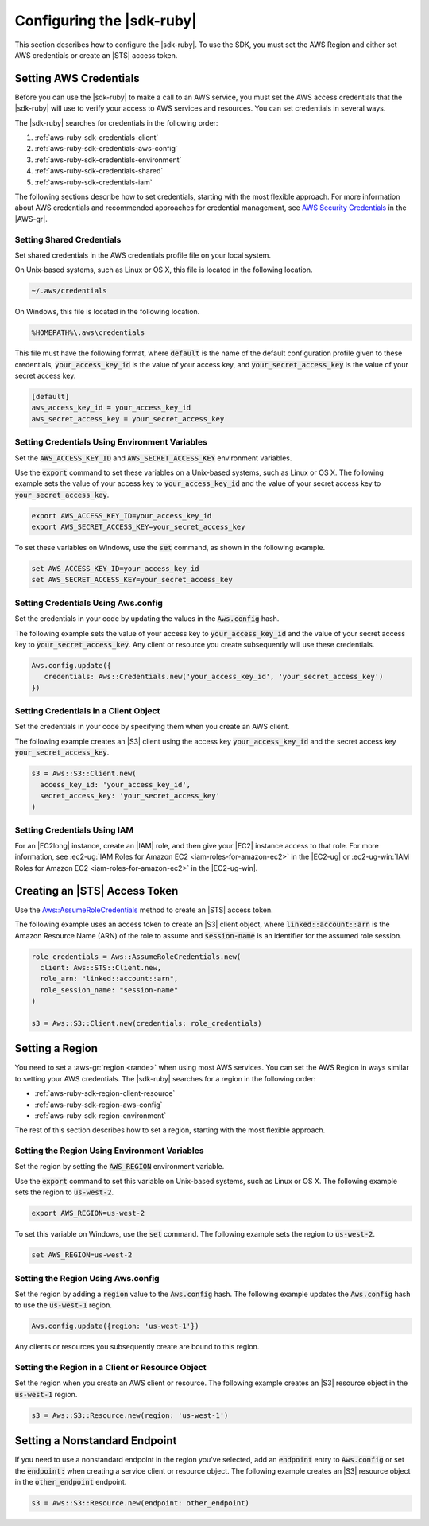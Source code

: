 .. Copyright 2010-2016 Amazon.com, Inc. or its affiliates. All Rights Reserved.

   This work is licensed under a Creative Commons Attribution-NonCommercial-ShareAlike 4.0
   International License (the "License"). You may not use this file except in compliance with the
   License. A copy of the License is located at http://creativecommons.org/licenses/by-nc-sa/4.0/.

   This file is distributed on an "AS IS" BASIS, WITHOUT WARRANTIES OR CONDITIONS OF ANY KIND,
   either express or implied. See the License for the specific language governing permissions and
   limitations under the License.

##########################
Configuring the |sdk-ruby|
##########################

This section describes how to configure the |sdk-ruby|. To use the SDK, you must set the AWS Region
and either set AWS credentials or create an |STS| access token.

.. _aws-ruby-sdk-setting-credentials:

Setting AWS Credentials
=======================

Before you can use the |sdk-ruby| to make a call to an AWS service, you must set the AWS access
credentials that the |sdk-ruby| will use to verify your access to AWS services and resources.
You can set credentials in several ways.

The |sdk-ruby| searches for credentials in the following order:

1. :ref:`aws-ruby-sdk-credentials-client`

2. :ref:`aws-ruby-sdk-credentials-aws-config`

3. :ref:`aws-ruby-sdk-credentials-environment`

4. :ref:`aws-ruby-sdk-credentials-shared`

5. :ref:`aws-ruby-sdk-credentials-iam`

The following sections describe how to set credentials, starting with the most flexible approach.
For more information about AWS credentials and recommended approaches for credential management, see
`AWS Security Credentials
<http://docs.aws.amazon.com/general/latest/gr/aws-security-credentials.html>`_ in the |AWS-gr|.

.. _aws-ruby-sdk-credentials-shared:

Setting Shared Credentials
--------------------------

Set shared credentials in the AWS credentials profile file on your local system.

On Unix-based systems, such as Linux or OS X, this file is located in the following location.

.. code-block:: none

    ~/.aws/credentials

On Windows, this file is located in the following location.

.. code-block:: none

    %HOMEPATH%\.aws\credentials

This file must have the following format, where :code:`default` is the name of the default
configuration profile given to these credentials, :code:`your_access_key_id` is the value of your access
key, and :code:`your_secret_access_key` is the value of your secret access key.

.. code-block:: none

    [default]
    aws_access_key_id = your_access_key_id
    aws_secret_access_key = your_secret_access_key

.. _aws-ruby-sdk-credentials-environment:

Setting Credentials Using Environment Variables
-----------------------------------------------

Set the :code:`AWS_ACCESS_KEY_ID` and :code:`AWS_SECRET_ACCESS_KEY` environment variables.

Use the :code:`export` command to set these variables on a Unix-based systems, such as Linux or OS
X. The following example sets the value of your access key to :code:`your_access_key_id` and the value of
your secret access key to :code:`your_secret_access_key`.

.. code-block:: none

    export AWS_ACCESS_KEY_ID=your_access_key_id
    export AWS_SECRET_ACCESS_KEY=your_secret_access_key

To set these variables on Windows, use the :code:`set` command, as shown in the following example.

.. code-block:: none

    set AWS_ACCESS_KEY_ID=your_access_key_id
    set AWS_SECRET_ACCESS_KEY=your_secret_access_key

.. _aws-ruby-sdk-credentials-aws-config:

Setting Credentials Using Aws.config
------------------------------------

Set the credentials in your code by updating the values in the :code:`Aws.config` hash.

The following example sets the value of your access key to :code:`your_access_key_id` and the value of
your secret access key to :code:`your_secret_access_key`. Any client or resource you create subsequently
will use these credentials.

.. code-block:: ruby

    Aws.config.update({
       credentials: Aws::Credentials.new('your_access_key_id', 'your_secret_access_key')
    })

.. _aws-ruby-sdk-credentials-client:

Setting Credentials in a Client Object
--------------------------------------

Set the credentials in your code by specifying them when you create an AWS client.

The following example creates an |S3| client using the access key :code:`your_access_key_id` and the
secret access key :code:`your_secret_access_key`.

.. code-block:: ruby

    s3 = Aws::S3::Client.new(
      access_key_id: 'your_access_key_id',
      secret_access_key: 'your_secret_access_key'
    )

.. _aws-ruby-sdk-credentials-iam:

Setting Credentials Using IAM
-----------------------------

For an |EC2long| instance, create an |IAM| role, and then give your |EC2| instance access to that
role. For more information, see :ec2-ug:`IAM Roles for Amazon EC2 <iam-roles-for-amazon-ec2>` in the
|EC2-ug| or :ec2-ug-win:`IAM Roles for Amazon EC2 <iam-roles-for-amazon-ec2>` in the |EC2-ug-win|.

.. _aws-ruby-sdk-credentials-access-token:

Creating an |STS| Access Token
==============================

Use the
`Aws::AssumeRoleCredentials <http://docs.aws.amazon.com/sdkforruby/api/Aws/AssumeRoleCredentials.html>`_
method to create an |STS| access token.

The following example uses an access token to create an |S3| client object, where
:code:`linked::account::arn` is the Amazon Resource Name (ARN) of the role to assume and
:code:`session-name` is an identifier for the assumed role session.

.. code-block:: ruby

    role_credentials = Aws::AssumeRoleCredentials.new(
      client: Aws::STS::Client.new,
      role_arn: "linked::account::arn",
      role_session_name: "session-name"
    )

    s3 = Aws::S3::Client.new(credentials: role_credentials)

.. _aws-ruby-sdk-setting-region:

Setting a Region
================

You need to set a :aws-gr:`region <rande>` when using most AWS services. You can set the AWS Region
in ways similar to setting your AWS credentials. The |sdk-ruby| searches for a region in the
following order:

* :ref:`aws-ruby-sdk-region-client-resource`

* :ref:`aws-ruby-sdk-region-aws-config`

* :ref:`aws-ruby-sdk-region-environment`

The rest of this section describes how to set a region, starting with the most flexible approach.

.. _aws-ruby-sdk-region-environment:

Setting the Region Using Environment Variables
----------------------------------------------

Set the region by setting the :code:`AWS_REGION` environment variable.

Use the :code:`export` command to set this variable on Unix-based systems, such as Linux or OS X.
The following example sets the region to :code:`us-west-2`.

.. code-block:: none

    export AWS_REGION=us-west-2

To set this variable on Windows, use the :code:`set` command. The following example sets the region
to :code:`us-west-2`.

.. code-block:: none

    set AWS_REGION=us-west-2

.. _aws-ruby-sdk-region-aws-config:

Setting the Region Using Aws.config
-----------------------------------

Set the region by adding a :code:`region` value to the :code:`Aws.config` hash. The following
example updates the :code:`Aws.config` hash to use the :code:`us-west-1` region.

.. code-block:: ruby

    Aws.config.update({region: 'us-west-1'})

Any clients or resources you subsequently create are bound to this region.

.. _aws-ruby-sdk-region-client-resource:

Setting the Region in a Client or Resource Object
-------------------------------------------------

Set the region when you create an AWS client or resource. The following example creates an |S3|
resource object in the :code:`us-west-1` region.

.. code-block:: ruby

    s3 = Aws::S3::Resource.new(region: 'us-west-1')

.. _aws-ruby-sdk-setting-non-standard-endpoint:

Setting a Nonstandard Endpoint
===============================

If you need to use a nonstandard endpoint in the region you've selected, add an :code:`endpoint`
entry to :code:`Aws.config` or set the :code:`endpoint:` when creating a service client or resource
object. The following example creates an |S3| resource object in the :code:`other_endpoint` endpoint.

.. code-block:: ruby

    s3 = Aws::S3::Resource.new(endpoint: other_endpoint)

